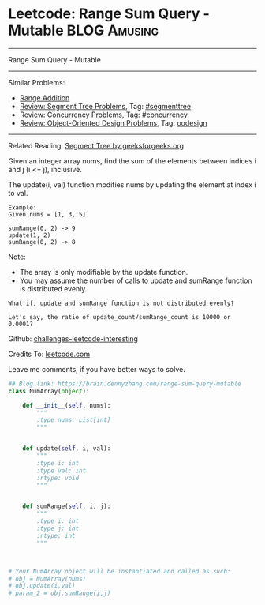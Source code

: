 * Leetcode: Range Sum Query - Mutable                                   :BLOG:Amusing:
#+STARTUP: showeverything
#+OPTIONS: toc:nil \n:t ^:nil creator:nil d:nil
:PROPERTIES:
:type:     oodesign, concurrency, classic, segmenttree
:END:
---------------------------------------------------------------------
Range Sum Query - Mutable
---------------------------------------------------------------------
Similar Problems:
- [[https://brain.dennyzhang.com/range-addition][Range Addition]]
- [[https://brain.dennyzhang.com/review-segmenttree][Review: Segment Tree Problems]], Tag: [[https://brain.dennyzhang.com/tag/segmenttree][#segmenttree]]
- [[https://brain.dennyzhang.com/review-concurrency][Review: Concurrency Problems]], Tag: [[https://brain.dennyzhang.com/tag/concurrency][#concurrency]]
- [[https://brain.dennyzhang.com/review-oodesign][Review: Object-Oriented Design Problems]], Tag: [[https://brain.dennyzhang.com/tag/oodesign][oodesign]]
---------------------------------------------------------------------
Related Reading: [[url-external:https://www.geeksforgeeks.org/segment-tree-set-1-sum-of-given-range/][Segment Tree by geeksforgeeks.org]]

Given an integer array nums, find the sum of the elements between indices i and j (i <= j), inclusive.

The update(i, val) function modifies nums by updating the element at index i to val.
#+BEGIN_EXAMPLE
Example:
Given nums = [1, 3, 5]

sumRange(0, 2) -> 9
update(1, 2)
sumRange(0, 2) -> 8
#+END_EXAMPLE
Note:
- The array is only modifiable by the update function.
- You may assume the number of calls to update and sumRange function is distributed evenly.

#+BEGIN_EXAMPLE
What if, update and sumRange function is not distributed evenly? 

Let's say, the ratio of update_count/sumRange_count is 10000 or 0.0001?
#+END_EXAMPLE

Github: [[url-external:https://github.com/DennyZhang/challenges-leetcode-interesting/tree/master/range-sum-query-mutable][challenges-leetcode-interesting]]

Credits To: [[url-external:https://leetcode.com/problems/range-sum-query-mutable/description/][leetcode.com]]

Leave me comments, if you have better ways to solve.

#+BEGIN_SRC python
## Blog link: https://brain.dennyzhang.com/range-sum-query-mutable
class NumArray(object):

    def __init__(self, nums):
        """
        :type nums: List[int]
        """
        

    def update(self, i, val):
        """
        :type i: int
        :type val: int
        :rtype: void
        """
        

    def sumRange(self, i, j):
        """
        :type i: int
        :type j: int
        :rtype: int
        """
        


# Your NumArray object will be instantiated and called as such:
# obj = NumArray(nums)
# obj.update(i,val)
# param_2 = obj.sumRange(i,j)
#+END_SRC
